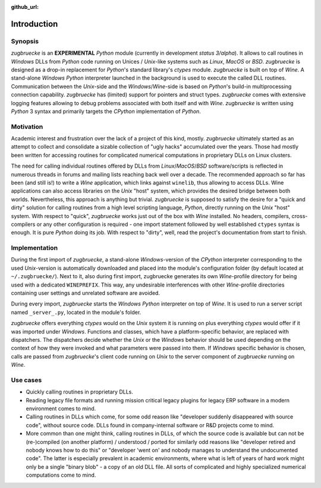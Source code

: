 :github_url:

.. _introduction:

.. index::
	single: motivation
	single: implementation
	single: use cases

Introduction
============

.. _synopsis:

Synopsis
--------

*zugbruecke* is an **EXPERIMENTAL** *Python* module (currently in development *status 3/alpha*).
It allows to call routines in *Windows* DLLs from *Python* code running on
Unices / *Unix*-like systems such as *Linux*, *MacOS* or *BSD*.
*zugbruecke* is designed as a drop-in replacement for *Python*'s standard library's *ctypes* module.
*zugbruecke* is built on top of *Wine*. A stand-alone *Windows* *Python* interpreter
launched in the background is used to execute the called DLL routines.
Communication between the *Unix*-side and the *Windows*/*Wine*-side is based on *Python*'s
build-in multiprocessing connection capability.
*zugbruecke* has (limited) support for pointers and struct types.
*zugbruecke* comes with extensive logging features allowing to debug problems
associated with both itself and with *Wine*.
*zugbruecke* is written using *Python* 3 syntax and primarily targets the
*CPython* implementation of *Python*.

.. _motivation:

Motivation
----------

Academic interest and frustration over the lack of a project of this kind, mostly.
*zugbruecke* ultimately started as an attempt to collect and consolidate a
sizable collection of "ugly hacks" accumulated over the years. Those had mostly been
written for accessing routines for complicated numerical computations in proprietary DLLs
on Linux clusters.

The need for calling individual routines offered by DLLs
from *Linux*/*MacOS*/*BSD* software/scripts is reflected in numerous threads in forums and
mailing lists reaching back well over a decade. The recommended approach so far
has been (and still is!) to write a *Wine* application, which links against ``winelib``,
thus allowing to access DLLs. Wine applications can also access libraries
on the *Unix* "host" system, which provides the desired bridge between both worlds.
Nevertheless, this approach is anything but trivial. *zugbruecke* is supposed
to satisfy the desire for a "quick and dirty" solution for calling routines from a
high level scripting language, *Python*, directly running on the *Unix* "host" system.
With respect to "quick", *zugbruecke* works just out of the box with *Wine* installed.
No headers, compilers, cross-compilers or any other configuration is required - one
import statement followed by well established ``ctypes`` syntax is enough.
It is pure *Python* doing its job.
With respect to "dirty", well, read the project's documentation from start to finish.

.. _implementation:

Implementation
--------------

During the first import of *zugbruecke*, a stand-alone *Windows*-version of the
*CPython* interpreter corresponding to the used *Unix*-version is automatically
downloaded and placed into the module's configuration folder (by default located at
``~/.zugbruecke/``). Next to it, also during first import, zugbruecke
generates its own *Wine*-profile directory for being used with a dedicated
``WINEPREFIX``. This way, any undesirable interferences with other *Wine*-profile
directories containing user settings and unrelated software are avoided.

During every import, *zugbruecke* starts the *Windows* *Python* interpreter on top of *Wine*.
It is used to run a server script named ``_server_.py``, located in the module's folder.

*zugbruecke* offers everything *ctypes* would on the *Unix* system it is running on
plus everything *ctypes* would offer if it was imported under *Windows*. Functions
and classes, which have a platform-specific behavior, are replaced with dispatchers.
The dispatchers decide whether the *Unix* or the *Windows* behavior should be used
depending on the context of how they were invoked and what parameters were passed
into them. If *Windows* specific behavior is chosen, calls are passed from
*zugbruecke*'s client code running on *Unix* to the server component of *zugbruecke*
running on *Wine*.

.. _usecases:

Use cases
---------

- Quickly calling routines in proprietary DLLs.

- Reading legacy file formats and running mission critical legacy plugins
  for legacy ERP software in a modern environment comes to mind.

- Calling routines in DLLs which come, for some odd reason like "developer suddenly
  disappeared with source code", without source code.
  DLLs found in company-internal software or R&D projects come to mind.

- More common than one might think, calling routines in DLLs, of which the source code is available but
  can not be (re-)compiled (on another platform) / understood / ported for similarly
  odd reasons like "developer retired and nobody knows how to do this" or "developer 'went on'
  and nobody manages to understand the undocumented code". The latter is especially
  prevalent in academic environments, where what is left of years of hard work might
  only be a single "binary blob" - a copy of an old DLL file. All sorts of complicated
  and highly specialized numerical computations come to mind.
